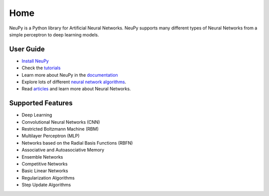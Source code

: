 Home
====

NeuPy is a Python library for Artificial Neural Networks. NeuPy supports many different types of Neural Networks from a simple perceptron to deep learning models.

.. image:: ../docs/layers/images/conv-parallel-connection.png
    :align: center

User Guide
----------

* `Install NeuPy <installation.html>`_
* Check the `tutorials <tutorials.html>`_
* Learn more about NeuPy in the `documentation <documentation.html>`_
* Explore lots of different `neural network algorithms <cheatsheet.html>`_.
* Read `articles <archive.html>`_ and learn more about Neural Networks.

Supported Features
------------------

* Deep Learning
* Convolutional Neural Networks (CNN)
* Restricted Boltzmann Machine (RBM)
* Multilayer Perceptron (MLP)
* Networks based on the Radial Basis Functions (RBFN)
* Associative and Autoasociative Memory
* Ensemble Networks
* Competitive Networks
* Basic Linear Networks
* Regularization Algorithms
* Step Update Algorithms
